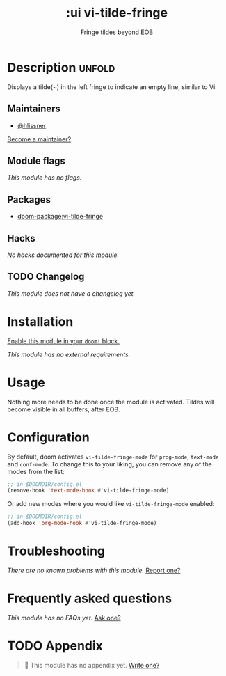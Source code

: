 #+title:    :ui vi-tilde-fringe
#+subtitle: Fringe tildes beyond EOB
#+created:  September 24, 2017
#+since:    2.0.6

* Description :unfold:
Displays a tilde(~) in the left fringe to indicate an empty line, similar to Vi.

** Maintainers
- [[doom-user:][@hlissner]]

[[doom-contrib-maintainer:][Become a maintainer?]]

** Module flags
/This module has no flags./

** Packages
- [[doom-package:vi-tilde-fringe]]

** Hacks
/No hacks documented for this module./

** TODO Changelog
# This section will be machine generated. Don't edit it by hand.
/This module does not have a changelog yet./

* Installation
[[id:01cffea4-3329-45e2-a892-95a384ab2338][Enable this module in your ~doom!~ block.]]

/This module has no external requirements./

* Usage
Nothing more needs to be done once the module is activated. Tildes will become
visible in all buffers, after EOB.

* Configuration
By default, doom activates ~vi-tilde-fringe-mode~ for ~prog-mode~, ~text-mode~
and ~conf-mode~. To change this to your liking, you can remove any of the modes
from the list:
#+begin_src emacs-lisp
;; in $DOOMDIR/config.el
(remove-hook 'text-mode-hook #'vi-tilde-fringe-mode)
#+end_src

Or add new modes where you would like ~vi-tilde-fringe-mode~ enabled:
#+begin_src emacs-lisp
;; in $DOOMDIR/config.el
(add-hook 'org-mode-hook #'vi-tilde-fringe-mode)
#+end_src

* Troubleshooting
/There are no known problems with this module./ [[doom-report:][Report one?]]

* Frequently asked questions
/This module has no FAQs yet./ [[doom-suggest-faq:][Ask one?]]

* TODO Appendix
#+begin_quote
🔨 This module has no appendix yet. [[doom-contrib-module:][Write one?]]
#+end_quote
